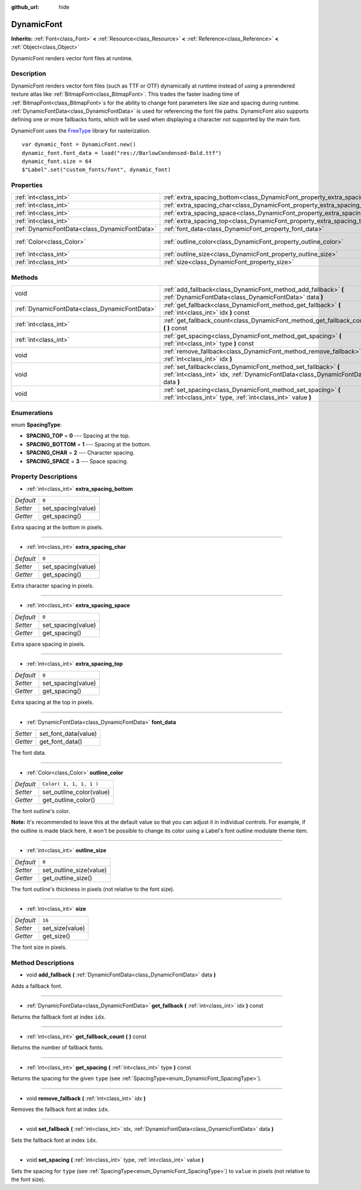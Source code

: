 :github_url: hide

.. Generated automatically by doc/tools/makerst.py in Godot's source tree.
.. DO NOT EDIT THIS FILE, but the DynamicFont.xml source instead.
.. The source is found in doc/classes or modules/<name>/doc_classes.

.. _class_DynamicFont:

DynamicFont
===========

**Inherits:** :ref:`Font<class_Font>` **<** :ref:`Resource<class_Resource>` **<** :ref:`Reference<class_Reference>` **<** :ref:`Object<class_Object>`

DynamicFont renders vector font files at runtime.

Description
-----------

DynamicFont renders vector font files (such as TTF or OTF) dynamically at runtime instead of using a prerendered texture atlas like :ref:`BitmapFont<class_BitmapFont>`. This trades the faster loading time of :ref:`BitmapFont<class_BitmapFont>`\ s for the ability to change font parameters like size and spacing during runtime. :ref:`DynamicFontData<class_DynamicFontData>` is used for referencing the font file paths. DynamicFont also supports defining one or more fallbacks fonts, which will be used when displaying a character not supported by the main font.

DynamicFont uses the `FreeType <https://www.freetype.org/>`_ library for rasterization.

::

    var dynamic_font = DynamicFont.new()
    dynamic_font.font_data = load("res://BarlowCondensed-Bold.ttf")
    dynamic_font.size = 64
    $"Label".set("custom_fonts/font", dynamic_font)

Properties
----------

+-----------------------------------------------+------------------------------------------------------------------------------+-------------------------+
| :ref:`int<class_int>`                         | :ref:`extra_spacing_bottom<class_DynamicFont_property_extra_spacing_bottom>` | ``0``                   |
+-----------------------------------------------+------------------------------------------------------------------------------+-------------------------+
| :ref:`int<class_int>`                         | :ref:`extra_spacing_char<class_DynamicFont_property_extra_spacing_char>`     | ``0``                   |
+-----------------------------------------------+------------------------------------------------------------------------------+-------------------------+
| :ref:`int<class_int>`                         | :ref:`extra_spacing_space<class_DynamicFont_property_extra_spacing_space>`   | ``0``                   |
+-----------------------------------------------+------------------------------------------------------------------------------+-------------------------+
| :ref:`int<class_int>`                         | :ref:`extra_spacing_top<class_DynamicFont_property_extra_spacing_top>`       | ``0``                   |
+-----------------------------------------------+------------------------------------------------------------------------------+-------------------------+
| :ref:`DynamicFontData<class_DynamicFontData>` | :ref:`font_data<class_DynamicFont_property_font_data>`                       |                         |
+-----------------------------------------------+------------------------------------------------------------------------------+-------------------------+
| :ref:`Color<class_Color>`                     | :ref:`outline_color<class_DynamicFont_property_outline_color>`               | ``Color( 1, 1, 1, 1 )`` |
+-----------------------------------------------+------------------------------------------------------------------------------+-------------------------+
| :ref:`int<class_int>`                         | :ref:`outline_size<class_DynamicFont_property_outline_size>`                 | ``0``                   |
+-----------------------------------------------+------------------------------------------------------------------------------+-------------------------+
| :ref:`int<class_int>`                         | :ref:`size<class_DynamicFont_property_size>`                                 | ``16``                  |
+-----------------------------------------------+------------------------------------------------------------------------------+-------------------------+

Methods
-------

+-----------------------------------------------+------------------------------------------------------------------------------------------------------------------------------------------------------+
| void                                          | :ref:`add_fallback<class_DynamicFont_method_add_fallback>` **(** :ref:`DynamicFontData<class_DynamicFontData>` data **)**                            |
+-----------------------------------------------+------------------------------------------------------------------------------------------------------------------------------------------------------+
| :ref:`DynamicFontData<class_DynamicFontData>` | :ref:`get_fallback<class_DynamicFont_method_get_fallback>` **(** :ref:`int<class_int>` idx **)** const                                               |
+-----------------------------------------------+------------------------------------------------------------------------------------------------------------------------------------------------------+
| :ref:`int<class_int>`                         | :ref:`get_fallback_count<class_DynamicFont_method_get_fallback_count>` **(** **)** const                                                             |
+-----------------------------------------------+------------------------------------------------------------------------------------------------------------------------------------------------------+
| :ref:`int<class_int>`                         | :ref:`get_spacing<class_DynamicFont_method_get_spacing>` **(** :ref:`int<class_int>` type **)** const                                                |
+-----------------------------------------------+------------------------------------------------------------------------------------------------------------------------------------------------------+
| void                                          | :ref:`remove_fallback<class_DynamicFont_method_remove_fallback>` **(** :ref:`int<class_int>` idx **)**                                               |
+-----------------------------------------------+------------------------------------------------------------------------------------------------------------------------------------------------------+
| void                                          | :ref:`set_fallback<class_DynamicFont_method_set_fallback>` **(** :ref:`int<class_int>` idx, :ref:`DynamicFontData<class_DynamicFontData>` data **)** |
+-----------------------------------------------+------------------------------------------------------------------------------------------------------------------------------------------------------+
| void                                          | :ref:`set_spacing<class_DynamicFont_method_set_spacing>` **(** :ref:`int<class_int>` type, :ref:`int<class_int>` value **)**                         |
+-----------------------------------------------+------------------------------------------------------------------------------------------------------------------------------------------------------+

Enumerations
------------

.. _enum_DynamicFont_SpacingType:

.. _class_DynamicFont_constant_SPACING_TOP:

.. _class_DynamicFont_constant_SPACING_BOTTOM:

.. _class_DynamicFont_constant_SPACING_CHAR:

.. _class_DynamicFont_constant_SPACING_SPACE:

enum **SpacingType**:

- **SPACING_TOP** = **0** --- Spacing at the top.

- **SPACING_BOTTOM** = **1** --- Spacing at the bottom.

- **SPACING_CHAR** = **2** --- Character spacing.

- **SPACING_SPACE** = **3** --- Space spacing.

Property Descriptions
---------------------

.. _class_DynamicFont_property_extra_spacing_bottom:

- :ref:`int<class_int>` **extra_spacing_bottom**

+-----------+--------------------+
| *Default* | ``0``              |
+-----------+--------------------+
| *Setter*  | set_spacing(value) |
+-----------+--------------------+
| *Getter*  | get_spacing()      |
+-----------+--------------------+

Extra spacing at the bottom in pixels.

----

.. _class_DynamicFont_property_extra_spacing_char:

- :ref:`int<class_int>` **extra_spacing_char**

+-----------+--------------------+
| *Default* | ``0``              |
+-----------+--------------------+
| *Setter*  | set_spacing(value) |
+-----------+--------------------+
| *Getter*  | get_spacing()      |
+-----------+--------------------+

Extra character spacing in pixels.

----

.. _class_DynamicFont_property_extra_spacing_space:

- :ref:`int<class_int>` **extra_spacing_space**

+-----------+--------------------+
| *Default* | ``0``              |
+-----------+--------------------+
| *Setter*  | set_spacing(value) |
+-----------+--------------------+
| *Getter*  | get_spacing()      |
+-----------+--------------------+

Extra space spacing in pixels.

----

.. _class_DynamicFont_property_extra_spacing_top:

- :ref:`int<class_int>` **extra_spacing_top**

+-----------+--------------------+
| *Default* | ``0``              |
+-----------+--------------------+
| *Setter*  | set_spacing(value) |
+-----------+--------------------+
| *Getter*  | get_spacing()      |
+-----------+--------------------+

Extra spacing at the top in pixels.

----

.. _class_DynamicFont_property_font_data:

- :ref:`DynamicFontData<class_DynamicFontData>` **font_data**

+----------+----------------------+
| *Setter* | set_font_data(value) |
+----------+----------------------+
| *Getter* | get_font_data()      |
+----------+----------------------+

The font data.

----

.. _class_DynamicFont_property_outline_color:

- :ref:`Color<class_Color>` **outline_color**

+-----------+--------------------------+
| *Default* | ``Color( 1, 1, 1, 1 )``  |
+-----------+--------------------------+
| *Setter*  | set_outline_color(value) |
+-----------+--------------------------+
| *Getter*  | get_outline_color()      |
+-----------+--------------------------+

The font outline's color.

**Note:** It's recommended to leave this at the default value so that you can adjust it in individual controls. For example, if the outline is made black here, it won't be possible to change its color using a Label's font outline modulate theme item.

----

.. _class_DynamicFont_property_outline_size:

- :ref:`int<class_int>` **outline_size**

+-----------+-------------------------+
| *Default* | ``0``                   |
+-----------+-------------------------+
| *Setter*  | set_outline_size(value) |
+-----------+-------------------------+
| *Getter*  | get_outline_size()      |
+-----------+-------------------------+

The font outline's thickness in pixels (not relative to the font size).

----

.. _class_DynamicFont_property_size:

- :ref:`int<class_int>` **size**

+-----------+-----------------+
| *Default* | ``16``          |
+-----------+-----------------+
| *Setter*  | set_size(value) |
+-----------+-----------------+
| *Getter*  | get_size()      |
+-----------+-----------------+

The font size in pixels.

Method Descriptions
-------------------

.. _class_DynamicFont_method_add_fallback:

- void **add_fallback** **(** :ref:`DynamicFontData<class_DynamicFontData>` data **)**

Adds a fallback font.

----

.. _class_DynamicFont_method_get_fallback:

- :ref:`DynamicFontData<class_DynamicFontData>` **get_fallback** **(** :ref:`int<class_int>` idx **)** const

Returns the fallback font at index ``idx``.

----

.. _class_DynamicFont_method_get_fallback_count:

- :ref:`int<class_int>` **get_fallback_count** **(** **)** const

Returns the number of fallback fonts.

----

.. _class_DynamicFont_method_get_spacing:

- :ref:`int<class_int>` **get_spacing** **(** :ref:`int<class_int>` type **)** const

Returns the spacing for the given ``type`` (see :ref:`SpacingType<enum_DynamicFont_SpacingType>`).

----

.. _class_DynamicFont_method_remove_fallback:

- void **remove_fallback** **(** :ref:`int<class_int>` idx **)**

Removes the fallback font at index ``idx``.

----

.. _class_DynamicFont_method_set_fallback:

- void **set_fallback** **(** :ref:`int<class_int>` idx, :ref:`DynamicFontData<class_DynamicFontData>` data **)**

Sets the fallback font at index ``idx``.

----

.. _class_DynamicFont_method_set_spacing:

- void **set_spacing** **(** :ref:`int<class_int>` type, :ref:`int<class_int>` value **)**

Sets the spacing for ``type`` (see :ref:`SpacingType<enum_DynamicFont_SpacingType>`) to ``value`` in pixels (not relative to the font size).

